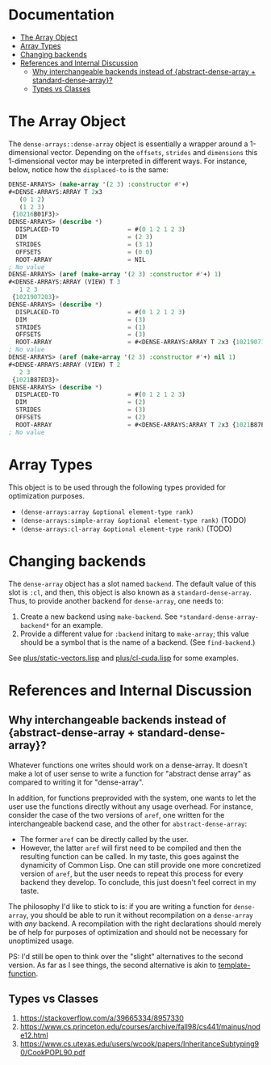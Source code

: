 
* Documentation
:PROPERTIES:
:TOC: :include all :ignore this
:END:

:CONTENTS:
- [[#the-array-object][The Array Object]]
- [[#array-types][Array Types]]
- [[#changing-backends][Changing backends]]
- [[#references-and-internal-discussion][References and Internal Discussion]]
  - [[#why-interchangeable-backends-instead-of-abstract-dense-array--standard-dense-array][Why interchangeable backends instead of {abstract-dense-array + standard-dense-array}?]]
  - [[#types-vs-classes][Types vs Classes]]
:END:


* The Array Object

The =dense-arrays::dense-array= object is essentially a wrapper around a 1-dimensional vector. Depending on the =offsets=, =strides= and =dimensions= this 1-dimensional vector may be interpreted in different ways. For instance, below, notice how the =displaced-to= is the same:

#+BEGIN_SRC lisp
DENSE-ARRAYS> (make-array '(2 3) :constructor #'+)
#<DENSE-ARRAYS:ARRAY T 2x3
   (0 1 2)
   (1 2 3)
 {10216B01F3}>
DENSE-ARRAYS> (describe *)
  DISPLACED-TO                   = #(0 1 2 1 2 3)
  DIM                            = (2 3)
  STRIDES                        = (3 1)
  OFFSETS                        = (0 0)
  ROOT-ARRAY                     = NIL
; No value
DENSE-ARRAYS> (aref (make-array '(2 3) :constructor #'+) 1)
#<DENSE-ARRAYS:ARRAY (VIEW) T 3
   1 2 3
 {1021907203}>
DENSE-ARRAYS> (describe *)
  DISPLACED-TO                   = #(0 1 2 1 2 3)
  DIM                            = (3)
  STRIDES                        = (1)
  OFFSETS                        = (3)
  ROOT-ARRAY                     = #<DENSE-ARRAYS:ARRAY T 2x3 {1021907143}>
; No value
DENSE-ARRAYS> (aref (make-array '(2 3) :constructor #'+) nil 1)
#<DENSE-ARRAYS:ARRAY (VIEW) T 2
   2 3
 {1021B87ED3}>
DENSE-ARRAYS> (describe *)
  DISPLACED-TO                   = #(0 1 2 1 2 3)
  DIM                            = (2)
  STRIDES                        = (3)
  OFFSETS                        = (2)
  ROOT-ARRAY                     = #<DENSE-ARRAYS:ARRAY T 2x3 {1021B87E03}>
; No value
#+END_SRC

* Array Types

This object is to be used through the following types provided for optimization purposes.

- =(dense-arrays:array &optional element-type rank)=
- =(dense-arrays:simple-array &optional element-type rank)= (TODO)
- =(dense-arrays:cl-array &optional element-type rank)= (TODO)

* Changing backends

The =dense-array= object has a slot named =backend=. The default value of this slot is =:cl=, and then, this object is also known as a =standard-dense-array=. Thus, to provide another backend for =dense-array=, one needs to:

1. Create a new backend using =make-backend=. See =*standard-dense-array-backend*= for an example.
2. Provide a different value for =:backend= initarg to =make-array=; this value should be a symbol that is the name of a backend. (See =find-backend=.)

See [[file:plus/static-vectors.lisp][plus/static-vectors.lisp]] and [[file:plus/cl-cuda.lisp][plus/cl-cuda.lisp]] for some examples.

* References and Internal Discussion

** Why interchangeable backends instead of {abstract-dense-array + standard-dense-array}?

   Whatever functions one writes should work on a dense-array. It doesn't make a lot of user sense to write a function for "abstract dense array" as compared to writing it for "dense-array".

   In addition, for functions preprovided with the system, one wants to let the user use the functions directly without any usage overhead. For instance, consider the case of the two versions of =aref=, one written for the interchangeable backend case, and the other for =abstract-dense-array=:

- The former =aref= can be directly called by the user.
- However, the latter =aref= will first need to be compiled and then the resulting function can be called. In my taste, this goes against the dynamicity of Common Lisp. One can still provide one more concretized version of =aref=, but the user needs to repeat this process for every backend they develop. To conclude, this just doesn't feel correct in my taste.

The philosophy I'd like to stick to is: if you are writing a function for =dense-array=, you should be able to run it without recompilation on a =dense-array= with /any/ backend. A recompilation with the right declarations should merely be of help for purposes of optimization and should not be necessary for unoptimized usage.

PS: I'd still be open to think over the "slight" alternatives to the second version. As far as I see things, the second alternative is akin to [[https://github.com/markcox80/template-function][template-function]].

** Types vs Classes

1. https://stackoverflow.com/a/39665334/8957330
2. https://www.cs.princeton.edu/courses/archive/fall98/cs441/mainus/node12.html
3. https://www.cs.utexas.edu/users/wcook/papers/InheritanceSubtyping90/CookPOPL90.pdf
